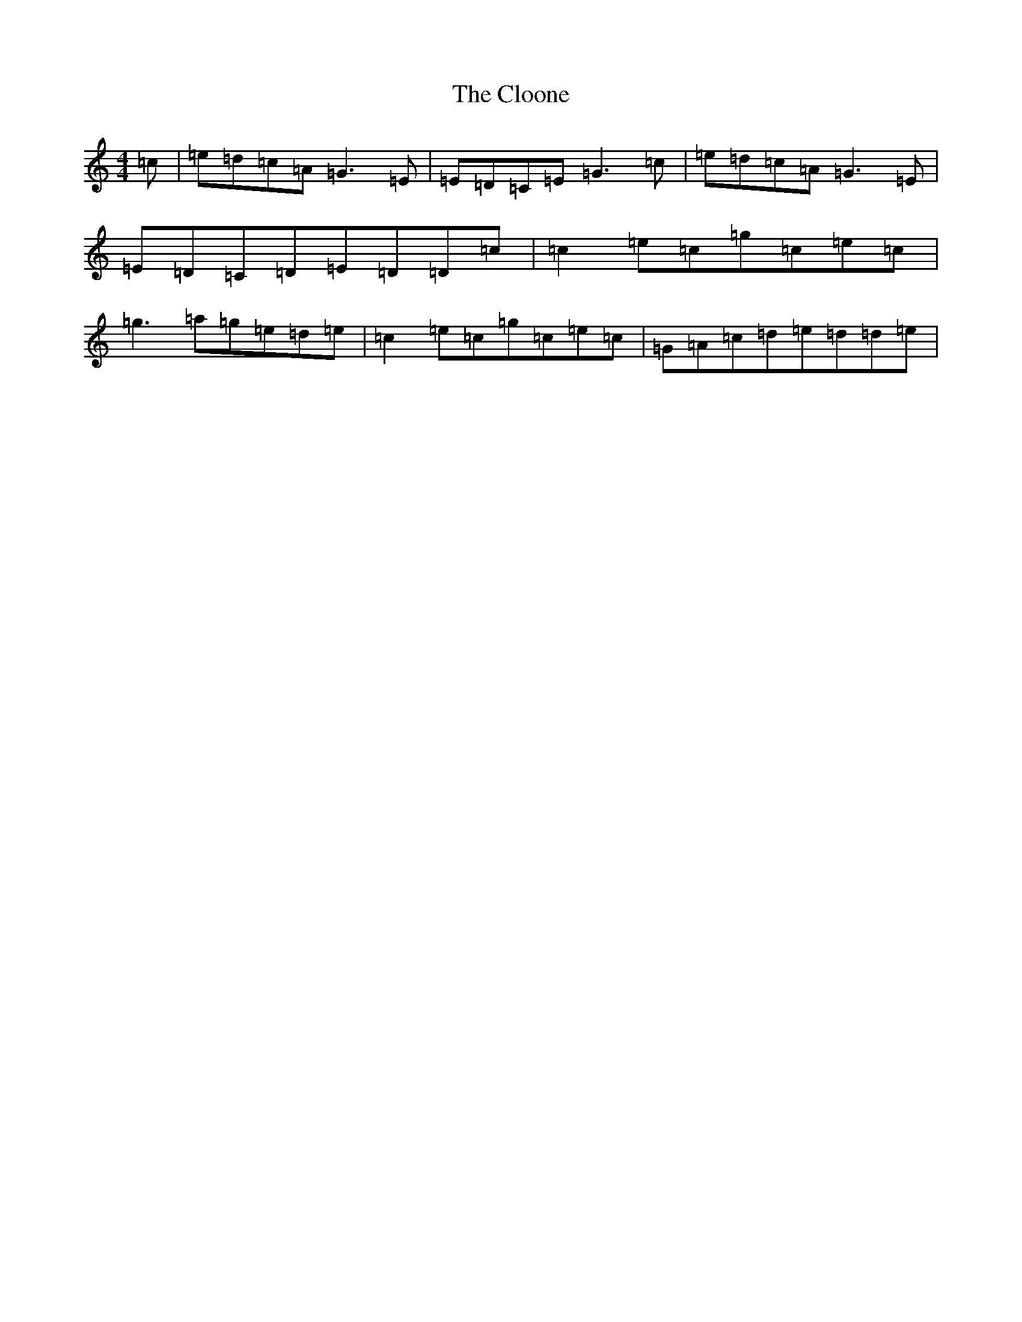 X: 3833
T: Cloone, The
S: https://thesession.org/tunes/2660#setting15903
R: reel
M:4/4
L:1/8
K: C Major
=c|=e=d=c=A=G3=E|=E=D=C=E=G3=c|=e=d=c=A=G3=E|=E=D=C=D=E=D=D=c|=c2=e=c=g=c=e=c|=g3=a=g=e=d=e|=c2=e=c=g=c=e=c|=G=A=c=d=e=d=d=e|